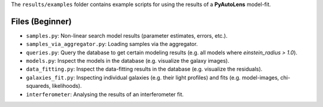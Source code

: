 The ``results/examples`` folder contains example scripts for using the results of a **PyAutoLens** model-fit.

Files (Beginner)
----------------

- ``samples.py``: Non-linear search model results (parameter estimates, errors, etc.).
- ``samples_via_aggregator.py``: Loading samples via the aggregator.
- ``queries.py``: Query the database to get certain modeling results (e.g. all models where `einstein_radius > 1.0`).
- ``models.py``: Inspect the models in the database (e.g. visualize the galaxy images).
- ``data_fitting.py``: Inspect the data-fitting results in the database (e.g. visualize the residuals).
- ``galaxies_fit.py``:  Inspecting individual galaxies (e.g. their light profiles) and fits (e.g. model-images, chi-squareds, likelihoods).
- ``interferometer``: Analysing the results of an interferometer fit.